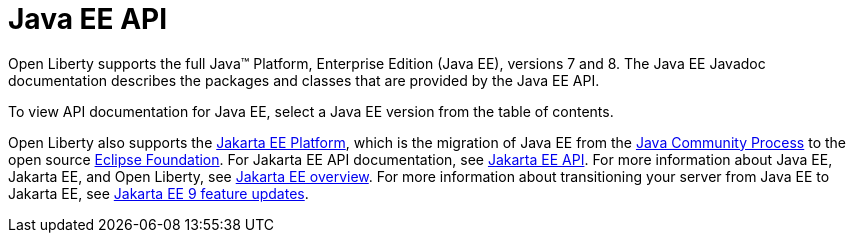 // Copyright (c) 2021 IBM Corporation and others.
// Licensed under Creative Commons Attribution-NoDerivatives
// 4.0 International (CC BY-ND 4.0)
//   https://creativecommons.org/licenses/by-nd/4.0/
//
// Contributors:
//     IBM Corporation
//
:page-description: Open Liberty supports the full Java™ Platform, Enterprise Edition (Java EE), versions 7 and 8. The Java EE Javadoc documentation describes the packages and classes that are provided by the Java EE API.
:seo-title: Java EE API Javadoc documentation
:seo-description: Open Liberty supports the full Java™ Platform, Enterprise Edition (Java EE), versions 7 and 8. The Java EE Javadoc documentation describes the packages and classes that are provided by the Java EE API.
:page-layout:
:page-type:
= Java EE API

Open Liberty supports the full Java™ Platform, Enterprise Edition (Java EE), versions 7 and 8. The Java EE Javadoc documentation describes the packages and classes that are provided by the Java EE API.

To view API documentation for Java EE, select a Java EE version from the table of contents.

Open Liberty also supports the xref:jakarta-ee-api.adoc[Jakarta EE Platform], which is the migration of Java EE from the https://www.jcp.org/en/home/index[Java Community Process] to the open source https://www.eclipse.org/[Eclipse Foundation]. For Jakarta EE API documentation, see xref:jakarta-ee-api.adoc[Jakarta EE API]. For more information about Java EE, Jakarta EE, and Open Liberty, see xref:ROOT:jakarta-ee.adoc[Jakarta EE overview]. For more information about transitioning your server from Java EE to Jakarta EE, see xref:reference/jakarta-ee9-feature-updates.adoc[Jakarta EE 9 feature updates].
